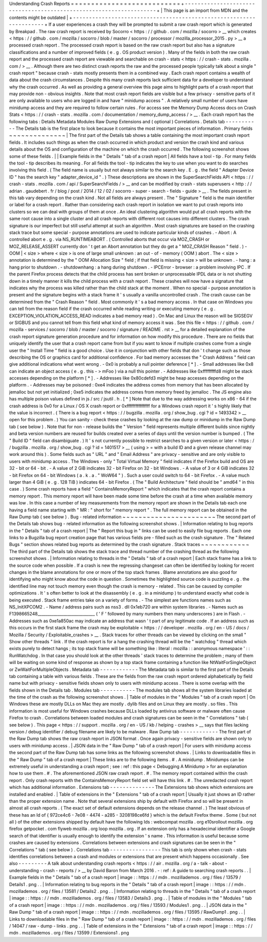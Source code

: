 Understanding
Crash
Reports
=
=
=
=
=
=
=
=
=
=
=
=
=
=
=
=
=
=
=
=
=
=
=
=
=
=
=
+
-
-
-
-
-
-
-
-
-
-
-
-
-
-
-
-
-
-
-
-
-
-
-
-
-
-
-
-
-
-
-
-
-
-
-
-
-
-
-
-
-
-
-
-
-
-
-
-
-
-
-
-
-
-
-
-
-
-
-
-
-
-
-
-
-
-
-
-
+
|
This
page
is
an
import
from
MDN
and
the
contents
might
be
outdated
|
+
-
-
-
-
-
-
-
-
-
-
-
-
-
-
-
-
-
-
-
-
-
-
-
-
-
-
-
-
-
-
-
-
-
-
-
-
-
-
-
-
-
-
-
-
-
-
-
-
-
-
-
-
-
-
-
-
-
-
-
-
-
-
-
-
-
-
-
-
+
If
a
user
experiences
a
crash
they
will
be
prompted
to
submit
a
raw
crash
report
which
is
generated
by
Breakpad
.
The
raw
crash
report
is
received
by
Socorro
<
https
:
/
/
github
.
com
/
mozilla
/
socorro
>
__
which
creates
<
https
:
/
/
github
.
com
/
mozilla
/
socorro
/
blob
/
master
/
socorro
/
processor
/
mozilla_processor_2015
.
py
>
__
a
processed
crash
report
.
The
processed
crash
report
is
based
on
the
raw
crash
report
but
also
has
a
signature
classifications
and
a
number
of
improved
fields
(
e
.
g
.
OS
product
version
)
.
Many
of
the
fields
in
both
the
raw
crash
report
and
the
processed
crash
report
are
viewable
and
searchable
on
crash
-
stats
<
https
:
/
/
crash
-
stats
.
mozilla
.
com
/
>
__
.
Although
there
are
two
distinct
crash
reports
the
raw
and
the
processed
people
typically
talk
about
a
single
"
crash
report
"
because
crash
-
stats
mostly
presents
them
in
a
combined
way
.
Each
crash
report
contains
a
wealth
of
data
about
the
crash
circumstances
.
Despite
this
many
crash
reports
lack
sufficient
data
for
a
developer
to
understand
why
the
crash
occurred
.
As
well
as
providing
a
general
overview
this
page
aims
to
highlight
parts
of
a
crash
report
that
may
provide
non
-
obvious
insights
.
Note
that
most
crash
report
fields
are
visible
but
a
few
privacy
-
sensitive
parts
of
it
are
only
available
to
users
who
are
logged
in
and
have
"
minidump
access
"
.
A
relatively
small
number
of
users
have
minidump
access
and
they
are
required
to
follow
certain
rules
.
For
access
see
the
Memory
Dump
Access
docs
on
Crash
Stats
<
https
:
/
/
crash
-
stats
.
mozilla
.
com
/
documentation
/
memory_dump_access
/
>
__
.
Each
crash
report
has
the
following
tabs
:
Details
Metadata
Modules
Raw
Dump
Extensions
and
(
optional
)
Correlations
.
Details
tab
-
-
-
-
-
-
-
-
-
-
-
The
Details
tab
is
the
first
place
to
look
because
it
contains
the
most
important
pieces
of
information
.
Primary
fields
~
~
~
~
~
~
~
~
~
~
~
~
~
~
|
The
first
part
of
the
Details
tab
shows
a
table
containing
the
most
important
crash
report
fields
.
It
includes
such
things
as
when
the
crash
occurred
in
which
product
and
version
the
crash
kind
and
various
details
about
the
OS
and
configuration
of
the
machine
on
which
the
crash
occurred
.
The
following
screenshot
shows
some
of
these
fields
.
|
|
Example
fields
in
the
"
Details
"
tab
of
a
crash
report
|
All
fields
have
a
tool
-
tip
.
For
many
fields
the
tool
-
tip
describes
its
meaning
.
For
all
fields
the
tool
-
tip
indicates
the
key
to
use
when
you
want
to
do
searches
involving
this
field
.
(
The
field
name
is
usually
but
not
always
similar
to
the
search
key
.
E
.
g
.
the
field
"
Adapter
Device
ID
"
has
the
search
key
"
adapter_device_id
"
.
)
These
descriptions
are
shown
in
the
SuperSearchFields
API
<
https
:
/
/
crash
-
stats
.
mozilla
.
com
/
api
/
SuperSearchFields
/
>
__
and
can
be
modified
by
crash
-
stats
superusers
<
http
:
/
/
adrian
.
gaudebert
.
fr
/
blog
/
post
/
2014
/
12
/
02
/
socorro
-
super
-
search
-
fields
-
guide
>
__
.
The
fields
present
in
this
tab
vary
depending
on
the
crash
kind
.
Not
all
fields
are
always
present
.
The
"
Signature
"
field
is
the
main
identifier
or
label
for
a
crash
report
.
Rather
than
considering
each
crash
report
in
isolation
we
want
to
put
crash
reports
into
clusters
so
we
can
deal
with
groups
of
them
at
once
.
An
ideal
clustering
algorithm
would
put
all
crash
reports
with
the
same
root
cause
into
a
single
cluster
and
all
crash
reports
with
different
root
causes
into
different
clusters
.
The
crash
signature
is
our
imperfect
but
still
useful
attempt
at
such
an
algorithm
.
Most
crash
signatures
are
based
on
the
crashing
stack
trace
but
some
special
-
purpose
annotations
are
used
to
indicate
particular
kinds
of
crashes
.
-
Abort
:
A
controlled
abort
e
.
g
.
via
NS_RUNTIMEABORT
.
(
Controlled
aborts
that
occur
via
MOZ_CRASH
or
MOZ_RELEASE_ASSERT
currently
don
'
t
get
an
Abort
annotation
but
they
do
get
a
"
MOZ_CRASH
Reason
"
field
.
)
-
OOM
|
<
size
>
where
<
size
>
is
one
of
large
small
unknown
:
an
out
-
of
-
memory
(
OOM
)
abort
.
The
<
size
>
annotation
is
determined
by
the
"
OOM
Allocation
Size
"
field
;
if
that
field
is
missing
<
size
>
will
be
unknown
.
-
hang
:
a
hang
prior
to
shutdown
.
-
shutdownhang
:
a
hang
during
shutdown
.
-
IPCError
-
browser
:
a
problem
involving
IPC
.
If
the
parent
Firefox
process
detects
that
the
child
process
has
sent
broken
or
unprocessable
IPDL
data
or
is
not
shutting
down
in
a
timely
manner
it
kills
the
child
process
with
a
crash
report
.
These
crashes
will
now
have
a
signature
that
indicates
why
the
process
was
killed
rather
than
the
child
stack
at
the
moment
.
When
no
special
-
purpose
annotation
is
present
and
the
signature
begins
with
a
stack
frame
it
'
s
usually
a
vanilla
uncontrolled
crash
.
The
crash
cause
can
be
determined
from
the
"
Crash
Reason
"
field
.
Most
commonly
it
'
s
a
bad
memory
access
.
In
that
case
on
Windows
you
can
tell
from
the
reason
field
if
the
crash
occurred
while
reading
writing
or
executing
memory
(
e
.
g
.
EXCEPTION_VIOLATION_ACCESS_READ
indicates
a
bad
memory
read
)
.
On
Mac
and
Linux
the
reason
will
be
SIGSEGV
or
SIGBUS
and
you
cannot
tell
from
this
field
what
kind
of
memory
access
it
was
.
See
this
file
<
https
:
/
/
github
.
com
/
mozilla
-
services
/
socorro
/
blob
/
master
/
socorro
/
signature
/
README
.
rst
>
__
for
a
detailed
explanation
of
the
crash
report
signature
generation
procedure
and
for
information
on
how
modify
this
procedure
.
There
are
no
fields
that
uniquely
identify
the
user
that
a
crash
report
came
from
but
if
you
want
to
know
if
multiple
crashes
come
from
a
single
user
the
"
Install
Time
"
field
is
a
good
choice
.
Use
it
in
conjunction
with
other
fields
that
don
'
t
change
such
as
those
describing
the
OS
or
graphics
card
for
additional
confidence
.
For
bad
memory
accesses
the
"
Crash
Address
"
field
can
give
additional
indications
what
went
wrong
.
-
0x0
is
probably
a
null
pointer
deference
[
*
]
.
-
Small
addresses
like
0x8
can
indicate
an
object
access
(
e
.
g
.
this
-
>
mFoo
)
via
a
null
this
pointer
.
-
Addresses
like
0xfffffffffd8
might
be
stack
accesses
depending
on
the
platform
[
*
]
.
-
Addresses
like
0x80cdefd3
might
be
heap
accesses
depending
on
the
platform
.
-
Addresses
may
be
poisoned
:
0xe4
indicates
the
address
comes
from
memory
that
has
been
allocated
by
jemalloc
but
not
yet
initialized
;
0xe5
indicates
the
address
comes
from
memory
freed
by
jemalloc
.
The
JS
engine
also
has
multiple
poison
values
defined
in
js
/
src
/
jsutil
.
h
.
[
*
]
Note
that
due
to
the
way
addressing
works
on
x86
-
64
if
the
crash
address
is
0x0
for
a
Linux
/
OS
X
crash
report
or
0xffffffffffffffff
for
a
Windows
crash
report
it
'
s
highly
likely
that
the
value
is
incorrect
.
(
There
is
a
bug
report
<
https
:
/
/
bugzilla
.
mozilla
.
org
/
show_bug
.
cgi
?
id
=
1493342
>
__
open
for
this
problem
.
)
You
can
sanity
-
check
these
crashes
by
looking
at
the
raw
dump
or
minidump
in
the
Raw
Dump
tab
(
see
below
)
.
Note
that
for
non
-
release
builds
the
"
Version
"
field
represents
multiple
different
builds
since
nightly
and
beta
version
numbers
are
reused
for
builds
created
over
a
series
of
days
until
the
version
number
is
bumped
.
(
The
"
Build
ID
"
field
can
disambiguate
.
)
It
'
s
not
currently
possible
to
restrict
searches
to
a
given
version
or
later
<
https
:
/
/
bugzilla
.
mozilla
.
org
/
show_bug
.
cgi
?
id
=
1401517
>
__
(
using
>
=
with
a
build
ID
and
a
given
release
channel
may
work
around
this
)
.
Some
fields
such
as
"
URL
"
and
"
Email
Address
"
are
privacy
-
sensitive
and
are
only
visible
to
users
with
minidump
access
.
The
Windows
-
only
"
Total
Virtual
Memory
"
field
indicates
if
the
Firefox
build
and
OS
are
32
-
bit
or
64
-
bit
.
-
A
value
of
2
GiB
indicates
32
-
bit
Firefox
on
32
-
bit
Windows
.
-
A
value
of
3
or
4
GiB
indicates
32
-
bit
Firefox
on
64
-
bit
Windows
(
a
.
k
.
a
.
"
WoW64
"
)
.
Such
a
user
could
switch
to
64
-
bit
Firefox
.
-
A
value
much
larger
than
4
GiB
(
e
.
g
.
128
TiB
)
indicates
64
-
bit
Firefox
.
(
The
"
Build
Architecture
"
field
should
be
"
amd64
"
in
this
case
.
)
Some
crash
reports
have
a
field
"
ContainsMemoryReport
"
which
indicates
that
the
crash
report
contains
a
memory
report
.
This
memory
report
will
have
been
made
some
time
before
the
crash
at
a
time
when
available
memory
was
low
.
In
this
case
a
number
of
key
measurements
from
the
memory
report
are
shown
in
the
Details
tab
each
one
having
a
field
name
starting
with
"
MR
:
"
short
for
"
memory
report
"
.
The
full
memory
report
can
be
obtained
in
the
Raw
Dump
tab
(
see
below
)
.
Bug
-
related
information
~
~
~
~
~
~
~
~
~
~
~
~
~
~
~
~
~
~
~
~
~
~
~
The
second
part
of
the
Details
tab
shows
bug
-
related
information
as
the
following
screenshot
shows
.
|
Information
relating
to
bug
reports
in
the
"
Details
"
tab
of
a
crash
report
|
The
"
Report
this
bug
in
"
links
can
be
used
to
easily
file
bug
reports
.
Each
one
links
to
a
Bugzilla
bug
report
creation
page
that
has
various
fields
pre
-
filled
such
as
the
crash
signature
.
The
"
Related
Bugs
"
section
shows
related
bug
reports
as
determined
by
the
crash
signature
.
Stack
traces
~
~
~
~
~
~
~
~
~
~
~
~
The
third
part
of
the
Details
tab
shows
the
stack
trace
and
thread
number
of
the
crashing
thread
as
the
following
screenshot
shows
.
|
Information
relating
to
threads
in
the
"
Details
"
tab
of
a
crash
report
|
Each
stack
frame
has
a
link
to
the
source
code
when
possible
.
If
a
crash
is
new
the
regressing
changeset
can
often
be
identified
by
looking
for
recent
changes
in
the
blame
annotations
for
one
or
more
of
the
top
stack
frames
.
Blame
annotations
are
also
good
for
identifying
who
might
know
about
the
code
in
question
.
Sometimes
the
highlighted
source
code
is
puzzling
e
.
g
.
the
identified
line
may
not
touch
memory
even
though
the
crash
is
memory
-
related
.
This
can
be
caused
by
compiler
optimizations
.
It
'
s
often
better
to
look
at
the
disassembly
(
e
.
g
.
in
a
minidump
)
to
understand
exactly
what
code
is
being
executed
.
Stack
frame
entries
take
on
a
variety
of
forms
.
-
The
simplest
are
functions
names
such
as
NS_InitXPCOM2
.
-
Name
/
address
pairs
such
as
nss3
.
dll
0x1eb720
are
within
system
libraries
.
-
Names
such
as
F1398665248_____________________________
(
'
F
'
followed
by
many
numbers
then
many
underscores
)
are
in
Flash
.
-
Addresses
such
as
0xe1a850ac
may
indicate
an
address
that
wasn
'
t
part
of
any
legitimate
code
.
If
an
address
such
as
this
occurs
in
the
first
stack
frame
the
crash
may
be
exploitable
<
https
:
/
/
developer
.
mozilla
.
org
/
en
-
US
/
docs
/
Mozilla
/
Security
/
Exploitable_crashes
>
__
.
Stack
traces
for
other
threads
can
be
viewed
by
clicking
on
the
small
"
Show
other
threads
"
link
.
If
the
crash
report
is
for
a
hang
the
crashing
thread
will
be
the
"
watchdog
"
thread
which
exists
purely
to
detect
hangs
;
its
top
stack
frame
will
be
something
like
\
:
literal
:
mozilla
:
:
anonymous
namespace
'
:
:
RunWatchdog
.
In
that
case
you
should
look
at
the
other
threads
'
stack
traces
to
determine
the
problem
;
many
of
them
will
be
waiting
on
some
kind
of
response
as
shown
by
a
top
stack
frame
containing
a
function
like
NtWaitForSingleObject
or
ZwWaitForMultipleObjects
.
Metadata
tab
-
-
-
-
-
-
-
-
-
-
-
-
The
Metadata
tab
is
similar
to
the
first
part
of
the
Details
tab
containing
a
table
with
various
fields
.
These
are
the
fields
from
the
raw
crash
report
ordered
alphabetically
by
field
name
but
with
privacy
-
sensitive
fields
shown
only
to
users
with
minidump
access
.
There
is
some
overlap
with
the
fields
shown
in
the
Details
tab
.
Modules
tab
-
-
-
-
-
-
-
-
-
-
-
The
modules
tab
shows
all
the
system
libraries
loaded
at
the
time
of
the
crash
as
the
following
screenshot
shows
.
|
Table
of
modules
in
the
"
Modules
"
tab
of
a
crash
report
|
On
Windows
these
are
mostly
DLLs
on
Mac
they
are
mostly
.
dylib
files
and
on
Linux
they
are
mostly
.
so
files
.
This
information
is
most
useful
for
Windows
crashes
because
DLLs
loaded
by
antivirus
software
or
malware
often
cause
Firefox
to
crash
.
Correlations
between
loaded
modules
and
crash
signatures
can
be
seen
in
the
"
Correlations
"
tab
(
see
below
)
.
This
page
<
https
:
/
/
support
.
mozilla
.
org
/
en
-
US
/
kb
/
helping
-
crashes
>
__
says
that
files
lacking
version
/
debug
identifier
/
debug
filename
are
likely
to
be
malware
.
Raw
Dump
tab
-
-
-
-
-
-
-
-
-
-
-
-
The
first
part
of
the
Raw
Dump
tab
shows
the
raw
crash
report
in
JSON
format
.
Once
again
privacy
-
sensitive
fields
are
shown
only
to
users
with
minidump
access
.
|
JSON
data
in
the
"
Raw
Dump
"
tab
of
a
crash
report
|
For
users
with
minidump
access
the
second
part
of
the
Raw
Dump
tab
has
some
links
as
the
following
screenshot
shows
.
|
Links
to
downloadable
files
in
the
"
Raw
Dump
"
tab
of
a
crash
report
|
These
links
are
to
the
following
items
.
#
.
A
minidump
.
Minidumps
can
be
extremely
useful
in
understanding
a
crash
report
;
see
:
ref
:
this
page
<
Debugging
A
Minidump
>
for
an
explanation
how
to
use
them
.
#
.
The
aforementioned
JSON
raw
crash
report
.
#
.
The
memory
report
contained
within
the
crash
report
.
Only
crash
reports
with
the
ContainsMemoryReport
field
set
will
have
this
link
.
#
.
The
unredacted
crash
report
which
has
additional
information
.
Extensions
tab
-
-
-
-
-
-
-
-
-
-
-
-
-
-
The
Extensions
tab
shows
which
extensions
are
installed
and
enabled
.
|
Table
of
extensions
in
the
"
Extensions
"
tab
of
a
crash
report
|
Usually
it
just
shows
an
ID
rather
than
the
proper
extension
name
.
Note
that
several
extensions
ship
by
default
with
Firefox
and
so
will
be
present
in
almost
all
crash
reports
.
(
The
exact
set
of
default
extensions
depends
on
the
release
channel
.
)
The
least
obvious
of
these
has
an
Id
of
{
972ce4c6
-
7e08
-
4474
-
a285
-
3208198ce6fd
}
which
is
the
default
Firefox
theme
.
Some
(
but
not
all
)
of
the
other
extensions
shipped
by
default
have
the
following
Ids
:
webcompat
mozilla
.
org
e10srollout
mozilla
.
org
firefox
getpocket
.
com
flyweb
mozilla
.
org
loop
mozilla
.
org
.
If
an
extension
only
has
a
hexadecimal
identifier
a
Google
search
of
that
identifier
is
usually
enough
to
identify
the
extension
'
s
name
.
This
information
is
useful
because
some
crashes
are
caused
by
extensions
.
Correlations
between
extensions
and
crash
signatures
can
be
seen
in
the
"
Correlations
"
tab
(
see
below
)
.
Correlations
tab
-
-
-
-
-
-
-
-
-
-
-
-
-
-
-
-
This
tab
is
only
shown
when
crash
-
stats
identifies
correlations
between
a
crash
and
modules
or
extensions
that
are
present
which
happens
occasionally
.
See
also
-
-
-
-
-
-
-
-
-
A
talk
about
understanding
crash
reports
<
https
:
/
/
air
.
mozilla
.
org
/
a
-
talk
-
about
-
understanding
-
crash
-
reports
/
>
__
by
David
Baron
from
March
2016
.
-
:
ref
:
A
guide
to
searching
crash
reports
.
.
|
Example
fields
in
the
"
Details
"
tab
of
a
crash
report
|
image
:
:
https
:
/
/
mdn
.
mozillademos
.
org
/
files
/
13579
/
Details1
.
png
.
.
|
Information
relating
to
bug
reports
in
the
"
Details
"
tab
of
a
crash
report
|
image
:
:
https
:
/
/
mdn
.
mozillademos
.
org
/
files
/
13581
/
Details2
.
png
.
.
|
Information
relating
to
threads
in
the
"
Details
"
tab
of
a
crash
report
|
image
:
:
https
:
/
/
mdn
.
mozillademos
.
org
/
files
/
13583
/
Details3
.
png
.
.
|
Table
of
modules
in
the
"
Modules
"
tab
of
a
crash
report
|
image
:
:
https
:
/
/
mdn
.
mozillademos
.
org
/
files
/
13593
/
Modules1
.
png
.
.
|
JSON
data
in
the
"
Raw
Dump
"
tab
of
a
crash
report
|
image
:
:
https
:
/
/
mdn
.
mozillademos
.
org
/
files
/
13595
/
RawDump1
.
png
.
.
|
Links
to
downloadable
files
in
the
"
Raw
Dump
"
tab
of
a
crash
report
|
image
:
:
https
:
/
/
mdn
.
mozillademos
.
org
/
files
/
14047
/
raw
-
dump
-
links
.
png
.
.
|
Table
of
extensions
in
the
"
Extensions
"
tab
of
a
crash
report
|
image
:
:
https
:
/
/
mdn
.
mozillademos
.
org
/
files
/
13599
/
Extensions1
.
png
